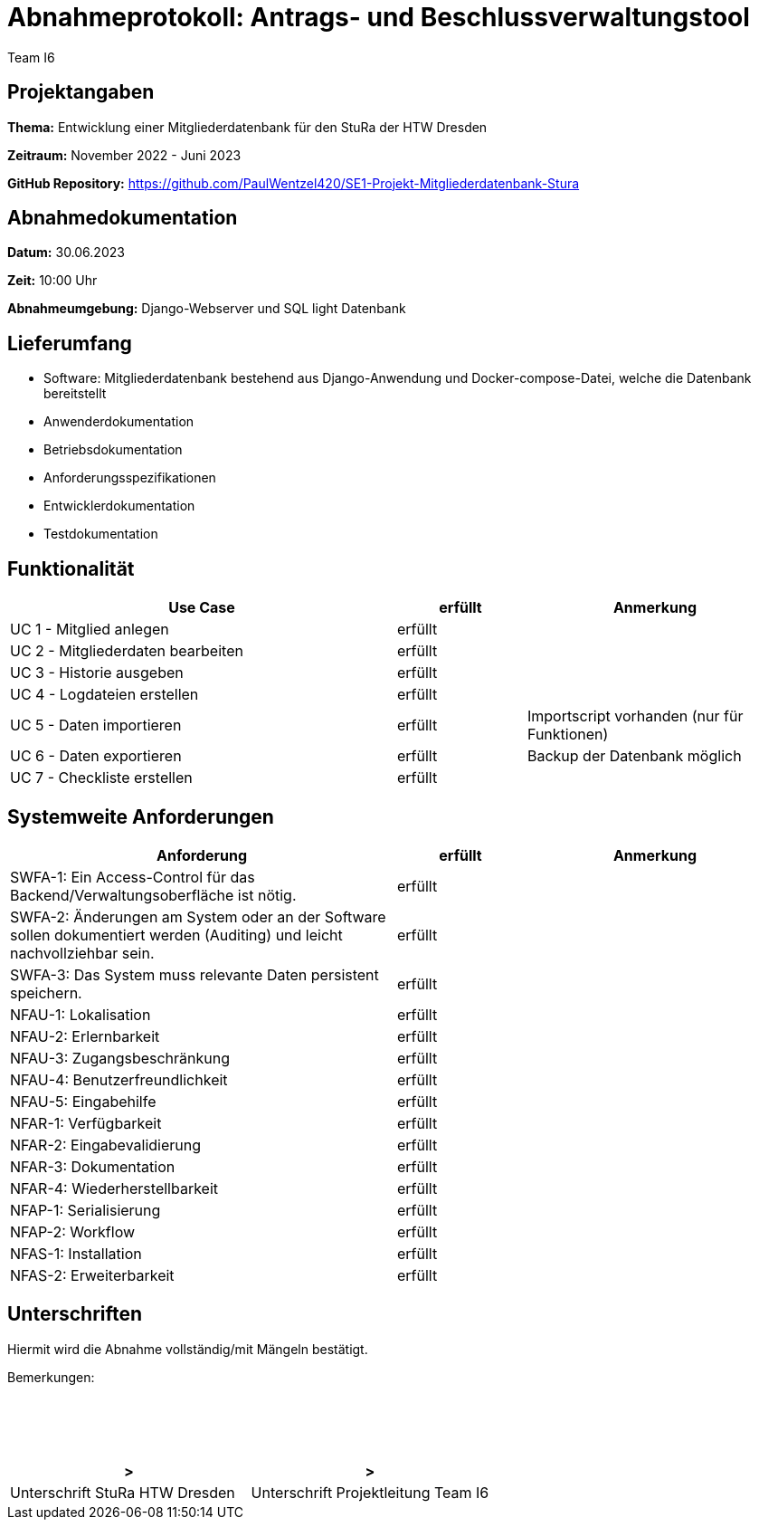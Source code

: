 = Abnahmeprotokoll: Antrags- und Beschlussverwaltungstool
:author: Team I6

== Projektangaben

*Thema:* Entwicklung einer Mitgliederdatenbank für den StuRa der HTW Dresden

*Zeitraum:* November 2022 - Juni 2023 

*GitHub Repository:* https://github.com/PaulWentzel420/SE1-Projekt-Mitgliederdatenbank-Stura

== Abnahmedokumentation

*Datum:* 30.06.2023

*Zeit:* 10:00 Uhr

*Abnahmeumgebung:* Django-Webserver und SQL light Datenbank

== Lieferumfang

* Software: Mitgliederdatenbank bestehend aus Django-Anwendung und Docker-compose-Datei, welche die Datenbank bereitstellt
* Anwenderdokumentation
* Betriebsdokumentation
* Anforderungsspezifikationen
* Entwicklerdokumentation
* Testdokumentation

== Funktionalität

[%header, cols="3,1,2"]
|===

|Use Case
| erfüllt
|Anmerkung

|UC 1 - Mitglied anlegen
| erfüllt
| 

|UC 2 - Mitgliederdaten bearbeiten
| erfüllt
|

|UC 3 - Historie ausgeben
| erfüllt
|

|UC 4 - Logdateien erstellen
| erfüllt
|

|UC 5 - Daten importieren
| erfüllt
| Importscript vorhanden (nur für Funktionen)

|UC 6 - Daten exportieren
| erfüllt
| Backup der Datenbank möglich

|UC 7 - Checkliste erstellen
| erfüllt
|

|===

== Systemweite Anforderungen

[%header, cols="3,1,2"]
|===

|Anforderung
|erfüllt
|Anmerkung

|SWFA-1: Ein Access-Control für das Backend/Verwaltungsoberfläche ist nötig.
| erfüllt
|

|SWFA-2: Änderungen am System oder an der Software sollen dokumentiert werden (Auditing) und leicht nachvollziehbar sein.
| erfüllt
|

|SWFA-3: Das System muss relevante Daten persistent speichern.
| erfüllt
|

|NFAU-1: Lokalisation
| erfüllt
|

|NFAU-2: Erlernbarkeit
| erfüllt
|

|NFAU-3: Zugangsbeschränkung
| erfüllt
|

|NFAU-4: Benutzerfreundlichkeit
| erfüllt
|

|NFAU-5: Eingabehilfe
| erfüllt
|

|NFAR-1: Verfügbarkeit
| erfüllt
|

|NFAR-2: Eingabevalidierung
| erfüllt
|

|NFAR-3: Dokumentation
| erfüllt
|

|NFAR-4: Wiederherstellbarkeit
| erfüllt
|

|NFAP-1: Serialisierung
| erfüllt
|

|NFAP-2: Workflow
| erfüllt
|

|NFAS-1: Installation
| erfüllt
|

|NFAS-2: Erweiterbarkeit
| erfüllt
|

|===

== Unterschriften

Hiermit wird die Abnahme vollständig/mit Mängeln bestätigt.

Bemerkungen:
 + 
 + 
 + 
 +
 +

[%header, cols="3,3"]
|===
|>
|>
|Unterschrift StuRa HTW Dresden
|Unterschrift Projektleitung Team I6
|===